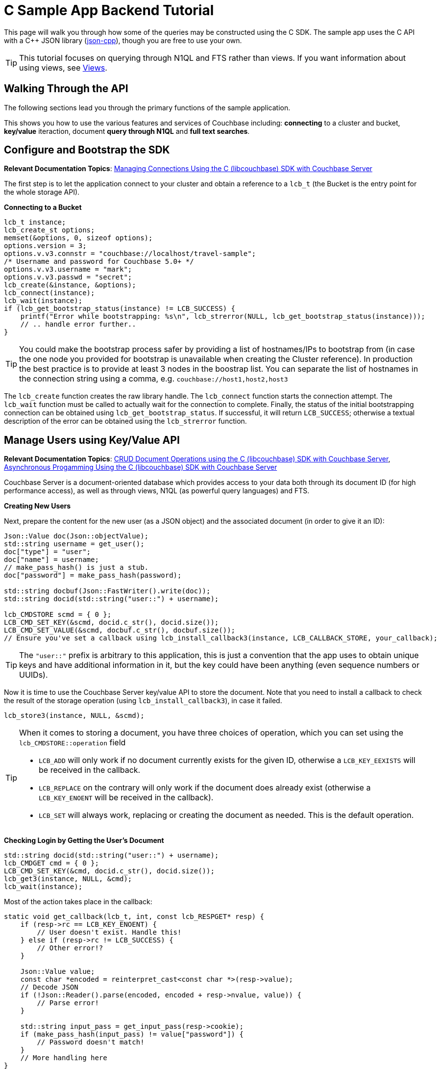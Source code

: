 = C Sample App Backend Tutorial
:navtitle: Sample App Backend
:page-aliases: tutorial4

This page will walk you through how some of the queries may be constructed using the C SDK.
The sample app uses the C API with a C++ JSON library (https://github.com/open-source-parsers/jsoncpp[json-cpp^]), though you are free to use your own.

TIP: This tutorial focuses on querying through N1QL and FTS rather than views.
If you want information about using views, see xref:6.0@server:learn:views/views-intro.adoc[Views].

== Walking Through the API

The following sections lead you through the primary functions of the sample application.

This shows you how to use the various features and services of Couchbase including: *connecting* to a cluster and bucket, *key/value* iteraction, document *query through N1QL* and *full text searches*.

== Configure and Bootstrap the SDK

*Relevant Documentation Topics*: xref:managing-connections.adoc[Managing Connections Using the C (libcouchbase) SDK with Couchbase Server]

The first step is to let the application connect to your cluster and obtain a reference to a `lcb_t` (the Bucket is the entry point for the whole storage API).

*Connecting to a Bucket*

[source,cpp]
----
lcb_t instance;
lcb_create_st options;
memset(&options, 0, sizeof options);
options.version = 3;
options.v.v3.connstr = "couchbase://localhost/travel-sample";
/* Username and password for Couchbase 5.0+ */
options.v.v3.username = "mark";
options.v.v3.passwd = "secret";
lcb_create(&instance, &options);
lcb_connect(instance);
lcb_wait(instance);
if (lcb_get_bootstrap_status(instance) != LCB_SUCCESS) {
    printf("Error while bootstrapping: %s\n", lcb_strerror(NULL, lcb_get_bootstrap_status(instance)));
    // .. handle error further..
}
----

TIP: You could make the bootstrap process safer by providing a list of hostnames/IPs to bootstrap from (in case the one node you provided for bootstrap is unavailable when creating the Cluster reference).
In production the best practice is to provide at least 3 nodes in the boostrap list.
You can separate the list of hostnames in the connection string using a comma, e.g.
`couchbase://host1,host2,host3`

The [.api]`lcb_create` function creates the raw library handle.
The [.api]`lcb_connect` function starts the connection attempt.
The [.api]`lcb_wait` function must be called to actually wait for the connection to complete.
Finally, the status of the initial bootstrapping connection can be obtained using [.api]`lcb_get_bootstrap_status`.
If successful, it will return `LCB_SUCCESS`; otherwise a textual description of the error can be obtained using the [.api]`lcb_strerror` function.

== Manage Users using Key/Value API

*Relevant Documentation Topics*: xref:document-operations.adoc[CRUD Document Operations using the C (libcouchbase) SDK with Couchbase Server], xref:async-programming.adoc[Asynchronous Progamming Using the C (libcouchbase) SDK with Couchbase Server]

Couchbase Server is a document-oriented database which provides access to your data both through its document ID (for high performance access), as well as through views, N1QL (as powerful query languages) and FTS.

*Creating New Users*

Next, prepare the content for the new user (as a JSON object) and the associated document (in order to give it an ID):

[source,cpp]
----
Json::Value doc(Json::objectValue);
std::string username = get_user();
doc["type"] = "user";
doc["name"] = username;
// make_pass_hash() is just a stub.
doc["password"] = make_pass_hash(password);

std::string docbuf(Json::FastWriter().write(doc));
std::string docid(std::string("user::") + username);

lcb_CMDSTORE scmd = { 0 };
LCB_CMD_SET_KEY(&scmd, docid.c_str(), docid.size());
LCB_CMD_SET_VALUE(&scmd, docbuf.c_str(), docbuf.size());
// Ensure you've set a callback using lcb_install_callback3(instance, LCB_CALLBACK_STORE, your_callback);
----

TIP: The `"user::"` prefix is arbitrary to this application, this is just a convention that the app uses to obtain unique keys and have additional information in it, but the key could have been anything (even sequence numbers or UUIDs).

Now it is time to use the Couchbase Server key/value API to store the document.
Note that you need to install a callback to check the result of the storage operation (using [.api]`lcb_install_callback3`), in case it failed.

[source,cpp]
----
lcb_store3(instance, NULL, &scmd);
----

[TIP]
====
When it comes to storing a document, you have three choices of operation, which you can set using the [.api]`lcb_CMDSTORE::operation` field

* `LCB_ADD` will only work if no document currently exists for the given ID, otherwise a `LCB_KEY_EEXISTS` will be received in the callback.
* `LCB_REPLACE` on the contrary will only work if the document does already exist (otherwise a `LCB_KEY_ENOENT` will be received in the callback).
* `LCB_SET` will always work, replacing or creating the document as needed.
This is the default operation.
====

*Checking Login by Getting the User's Document*

[source,cpp]
----
std::string docid(std::string("user::") + username);
lcb_CMDGET cmd = { 0 };
LCB_CMD_SET_KEY(&cmd, docid.c_str(), docid.size());
lcb_get3(instance, NULL, &cmd);
lcb_wait(instance);
----

Most of the action takes place in the callback:

[source,cpp]
----
static void get_callback(lcb_t, int, const lcb_RESPGET* resp) {
    if (resp->rc == LCB_KEY_ENOENT) {
        // User doesn't exist. Handle this!
    } else if (resp->rc != LCB_SUCCESS) {
        // Other error!?
    }

    Json::Value value;
    const char *encoded = reinterpret_cast<const char *>(resp->value);
    // Decode JSON
    if (!Json::Reader().parse(encoded, encoded + resp->nvalue, value)) {
        // Parse error!
    }

    std::string input_pass = get_input_pass(resp->cookie);
    if (make_pass_hash(input_pass) != value["password"]) {
        // Password doesn't match!
    }
    // More handling here
}
----

== A First N1QL Query: Finding Airports

In the SDK, there is a [.api]`lcb_n1ql_query` function that can issue N1QL queries against Couchbase.
The function accepts an [.api]`lcb_CMDN1QL` structure which contains the encoded query.
You can use the [.api]`lcb_N1QLPARAMS` structure and its associated functions to help you construct the encoded query.
If you're using C++ (as the sample application is), it might be simpler to simply encode the query per the specification.

TIP: N1QL is a super-set of SQL, so if you're familiar with SQL you'll feel at ease.

Only the airport names are required for this part of the application, therefore just the airport name from relevant documents in the bucket should be selected.
As the application needs to filter relevant document on a criteria that depends on the input length, the SELECT and FROM clauses are performed first:

[source,cpp]
----
std::string stmt("SELECT airportname FROM ");
stmt.append("`").append("travel-sample").append("`"); // Backticks, because '-' in the bucket name must be escaped
stmt.append(" WHERE ");
----

Then the correct fields can be chosen to look into, depending on the length of the input.

[source,cpp]
----
std::string query_arg;
if (params.size() == 3) {
    stmt.append("faa = $1");
    query_arg = params;
} else if (params.size() == 4) {
    stmt.append("icao = $1");
    query_arg = params;
} else {
    stmt.append("airportname LIKE $1");
    query_arg = "%" + params + "%";
}

// Now encode everything
Json::Value query(Json::objectValue);
query["statement"] = stmt;
query["args"].append(query_arg);

std::string encoded(Json::FastWriter().write(query));
----

Then the statement is actually executed:

[source,cpp]
----
lcb_CMDN1QL cmd = { 0 };
cmd.query = query.c_str();
cmd.nquery = query.size();
cmd.callback = query_callback; // We'll show this function soon
if (lcb_n1ql_query(instance, NULL, &cmd) != LCB_SUCCESS) {
    // Handle error
}
lcb_wait(instance);
----

`query_callback` then handles the results.

[source,cpp]
----
static void query_callback(lcb_t, int, const lcb_RESPN1QL *resp) {
    if (resp->rc != LCB_SUCCESS) {
        // Problem! Handle this
    }
    if (resp->rflags & LCB_RESP_F_FINAL) {
        // Last response in sequence. All rows have already been received
    }

    // Normal response:
    Json::Value json;
    // Decode the row as JSON
    Json::Reader().parse(resp->row, resp->row + resp->nrow, json);

    std::cout << json["airportname"] << std::endl;
}
----

The query callback is invoked once for each result row received.
It is invoked one last time with the [.api]`LCB_RESP_F_FINAL` flag set (in the response's `rflags` field) as a terminator to indicate that no more rows remain.

== More Complex Queries: Finding Routes

*Relevant Documentation Topics*: xref:n1ql-queries-with-sdk.adoc[N1QL Queries using the C (libcouchbase) SDK with Couchbase Server].

In this service, there are two more complex queries.
The first aims at transforming the human-readable airport name for the departure and arrival airports to FAA codes:

[source,sql]
----
SELECT faa AS fromAirport FROM `travel-sample` WHERE airportname = "Los Angeles Intl"
UNION SELECT faa AS toAirport FROM `travel-sample` WHERE airportname = "San Francisco Intl"
----

The second aims at constructing the result set of available flight paths that connect the two airports:

[source,sql]
----
SELECT a.name, s.flight, s.utc, r.sourceairport, r.destinationairport, r.equipment
FROM `travel-sample` AS r
UNNEST r.schedule AS s
JOIN `travel-sample` AS a ON KEYS r.airlineid
WHERE r.sourceairport = "LAX" AND r.destinationairport = "SFO" AND s.day = 6
ORDER BY a.name ASC
----

A specificity of N1QL that can be seen in the second statement is `UNNEST`.
It extracts a sub-JSON object and puts it at the same root level as the bucket, so its possible to do joins on each element in this sub-JSON as if they were entries in a left-hand side bucket.

== Indexing the Data: N1QL & GSI

Index management is a bit more advanced (and is already done when loading the sample), so now that you've learned the bsaics of N1QL, you can have a look at it.
For N1QL to work, you must first ensure that at least a `Primary Index` has been created.
For that you can issue the query:

[source,sql]
----
CREATE PRIMARY INDEX ON `travel-sample`
----

Refer to the above example on how to execute this query from the SDK.
You'll still need a callback, though there will be no result rows (but the final callback will be invoked always).

You can also create secondary indexes on specific fields of the document, for better performance:

[source,sql]
----
CREATE INDEX `def_username` ON `travel-sample`(username)
----

In this case, give a name to your index (`def_username`), specify the target bucket (`travel-sample`) AND the field(s) in the JSON to index (`username`).

== Full Text Search: Finding Hotels

*Relevant Documentation Topics*: xref:full-text-searching-with-sdk.adoc[Full Text Search (FTS) using the C (libcouchbase) SDK with Couchbase Server], xref:subdocument-operations.adoc[Sub-Document Operations].

In this service, hotels are searched for using more fuzzy criterias, like the content of the address or the description of a hotel.
This is done using Full Text Search (FTS).
When some results match the specified criteria, only the relevant data for each result to be displayed in the UI is fetched using the subdocument API.

To find a hotel based on its location and its description, first a JSON query body is created:

[source,cpp]
----
Json::Value query(Json::objectValue);
query["query"]["conjuncts"] = Json::Value(Json::arrayValue);
Json::Value typeQuery(Json::objectValue);
typeQuery["term"] = "hotel";
typeQuery["field"] = "type";
query["query"]["conjuncts"].append(typeQuery)
----

A conjunction query allows you to combine multiple FTS queries into one, in an AND fashion.
This query always includes an exact match criteria that restricts it to the `hotel` data type (as reflected in the `type` field of the JSON document).

If the user provided a location keyword, a second component is added to the FTS query that will look for that keyword in several address-related fields of the document.
This is done in an OR fashion, using `disjuncts`:

[source,cpp]
----
if (!location.empty() && location != "*") {
    Json::Value locationQuery(Json::objectValue);
    Json::Value disjuncts(Json::objectValue);
    disjuncts["disjuncts"] = Json::Value(Json::arrayValue);
    Json::Value matchPhrase(Json::objectValue);

    matchPhrase["match_phrase"] = location
    std::array<const char*, 4> fields({"country", "city", "state", "address"});
    for (const auto ptr : fields) {
        matchPhrase["field"] = ptr;
        disjuncts.append(matchPhrase);
    }
    query["query"]["conjuncts"].append(disjuncts);
}
----

[source,cpp]
----
if (!description.empty() && description != "*") {
    Json::Value disjuncts(Json::objectValue);
    std::array<const char *, 2> fields({"description", "name"});
    for (const auto field : fields) {
        Json::Value matchPhrase(Json::objectValue);
        matchPhrase["field"] = field;
        matchPhrase["match_phrase"] = description;
    }
    query["query"]["conjuncts"].append(disjuncts);
}
----

Before the query is executed, you can limit the number of results to be returned:

[source,cpp]
----
query["size"] = 100;
----

The compound FTS query is now ready to be executed.

[source,cpp]
----
lcb_CMDFTS cmd = { 0 };
std::string buf(Json::FastWriter().write(query));
cmd.query = buf.c_str();
cmd.nquery = buf.size();
cmd.callback = search_callback; // Defined later
lcb_fts_query(instance, NULL, &cmd);
lcb_wait(instance);
----

The second step of working with hotels is done inside the callback.
The callback is very similar to the N1QL callback.

The FTS are iterated over in the callback, and the document corresponding to each result is fetched.
In actuality, only the parts of the document that will be displayed in the UI are required.
This is where the sub-document API comes in.

The sub-document API allows you to fetch or mutate only a set of paths inside a JSON document, without having to send the whole document back and forth.
This can save network bandwidth if the document is large and the parts that we're interested in are small.
The callback iterates over each result of the FTS search then triggers a subdoc call:

[source,cpp]
----
static void search_callback(lcb_t instance, int, const lcb_RESPFTS* resp) {
    if (resp->rc != LCB_SUCCESS) {
        // ...
    }
    if (resp->rflags & LCB_RESP_F_FINAL) {
        // ...
    }

    Json::Value row;
    Json::Reader().parse(resp->row, resp->row + resp->nrow, row);
    std::string docid(row["id"]);
    // Fetch the various subdoc fields:
    std::vector<lcb_SDSPEC> specs;
    std::array<const char *, 6> fields({"country", "city", "state", "address", "name", "description"});
    for (auto field : fields) {
        lcb_SDSPEC spec = { 0 };
        spec.sdcmd = LCB_SDCMD_GET;
        LCB_SDSPEC_SET_PATH(&spec, field, strlen(field));
        specs.push_back(spec);
    }
    lcb_CMDSUBDOC cmd = { 0 };
    LCB_CMD_SET_KEY(&cmd, docid.c_str(), docid.size());
    cmd.specs = &specs[0];
    cmd.nspecs = specs.size();
    lcb_subdoc3(instance, NULL, &cmd);
    // Note, the above requires that the subdoc callback has been installed.
}
----

[source,cpp]
----
static void subdoc_callback(lcb_t, int, const lcb_RESPSUBDOC *resp) {
    if (resp->rc != LCB_SUCCESS) {
        // Couldn't get hotel description!
    }
    // Fields are retrieved in order; so the first field is 'country',
    // the second is 'city', and so on:
    lcb_SDENTRY ent;
    size_t iter = 0;
    lcb_sdresult_next(resp, &ent, &iter);
    printf("Country is: %.*s\n", ent.value, ent.nvalue);
    // and so on..
}
----
